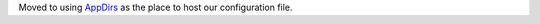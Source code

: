 Moved to using `AppDirs <https://github.com/ActiveState/appdirs>`__ as the place to host our configuration file.
